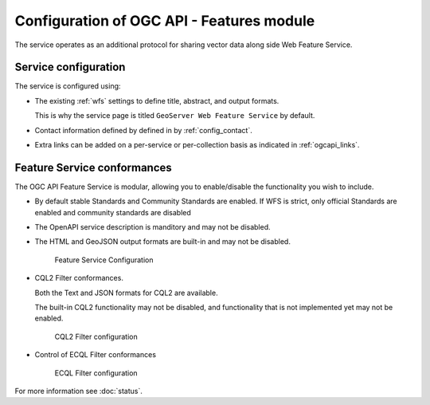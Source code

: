 Configuration of OGC API - Features module
------------------------------------------

The service operates as an additional protocol for sharing vector data along side Web Feature Service.

Service configuration
''''''''''''''''''''''

The service is configured using:

* The existing :ref:`wfs` settings to define title, abstract, and output formats.
  
  This is why the service page is titled ``GeoServer Web Feature Service`` by default.

* Contact information defined by defined in by :ref:`config_contact`.

* Extra links can be added on a per-service or per-collection basis as indicated in :ref:`ogcapi_links`.

Feature Service conformances
''''''''''''''''''''''''''''

The OGC API Feature Service is modular, allowing you to enable/disable the functionality you wish to include.
  
* By default stable Standards and Community Standards are enabled. If WFS is strict, only official Standards are enabled and community standards are disabled
  
* The OpenAPI service description is manditory and may not be disabled.
  
* The HTML and GeoJSON output formats are built-in and may not be disabled.
  
  .. figure:: img/feature-service-configuration.png
     
     Feature Service Configuration
  
* CQL2 Filter conformances.
  
  Both the Text and JSON formats for CQL2 are available.
  
  The built-in CQL2 functionality may not be disabled, and functionality that is not implemented yet may not be enabled.

  .. figure:: img/cql2-configuration.png
     
     CQL2 Filter configuration

* Control of ECQL Filter conformances

  .. figure:: img/ecql-configuration.png
     
     ECQL Filter configuration

For more information see :doc:`status`.

